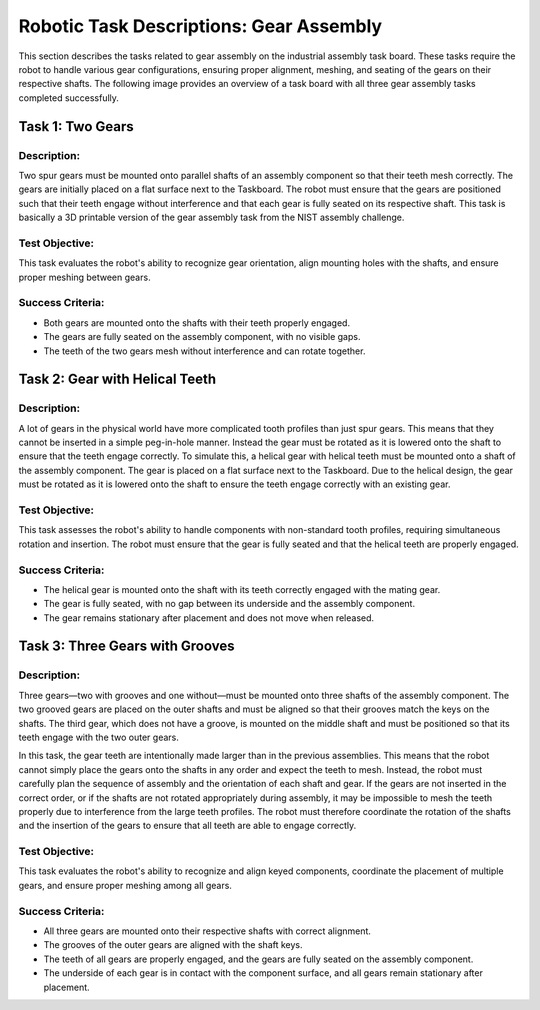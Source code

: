 Robotic Task Descriptions: Gear Assembly
========================================

This section describes the tasks related to gear assembly on the industrial assembly task board.
These tasks require the robot to handle various gear configurations, ensuring proper alignment, meshing, and seating of the gears on their respective shafts.
The following image provides an overview of a task board with all three gear assembly tasks completed successfully.

.. image:: images/gear_assembly_taskboard_finished.png
    :alt: Gear Assembly Task Module
    :align: center
    :width: 400px


Task 1: Two Gears
-----------------

Description:
^^^^^^^^^^^^

Two spur gears must be mounted onto parallel shafts of an assembly component so that their teeth mesh correctly. 
The gears are initially placed on a flat surface next to the Taskboard. 
The robot must ensure that the gears are positioned such that their teeth engage without interference and that each gear is fully seated on its respective shaft.
This task is basically a 3D printable version of the gear assembly task from the NIST assembly challenge.

.. image:: images/gear_assembly_taskboard_two_gears.png
    :alt: Gear Assembly Task Module - Two Gears
    :align: center
    :width: 400px

Test Objective:
^^^^^^^^^^^^^^^

This task evaluates the robot's ability to recognize gear orientation, align mounting holes with the shafts, and ensure proper meshing between gears. 

Success Criteria:
^^^^^^^^^^^^^^^^^

- Both gears are mounted onto the shafts with their teeth properly engaged.
- The gears are fully seated on the assembly component, with no visible gaps.
- The teeth of the two gears mesh without interference and can rotate together.

Task 2: Gear with Helical Teeth
-------------------------------

Description:
^^^^^^^^^^^^

A lot of gears in the physical world have more complicated tooth profiles than just spur gears.
This means that they cannot be inserted in a simple peg-in-hole manner.
Instead the gear must be rotated as it is lowered onto the shaft to ensure that the teeth engage correctly.
To simulate this, a helical gear with helical teeth must be mounted onto a shaft of the assembly component.
The gear is placed on a flat surface next to the Taskboard. 
Due to the helical design, the gear must be rotated as it is lowered onto the shaft to ensure the teeth engage correctly with an existing gear.

.. image:: images/gear_assembly_taskboard_helical_gear.png
    :alt: Gear Assembly Task Module - Helical Gear
    :align: center
    :width: 400px


Test Objective:
^^^^^^^^^^^^^^^

This task assesses the robot's ability to handle components with non-standard tooth profiles, 
requiring simultaneous rotation and insertion. The robot must ensure that the gear is fully seated and that the helical teeth are properly engaged.

Success Criteria:
^^^^^^^^^^^^^^^^^

- The helical gear is mounted onto the shaft with its teeth correctly engaged with the mating gear.
- The gear is fully seated, with no gap between its underside and the assembly component.
- The gear remains stationary after placement and does not move when released.

Task 3: Three Gears with Grooves
--------------------------------

Description:
^^^^^^^^^^^^

Three gears—two with grooves and one without—must be mounted onto three shafts of the assembly component. 
The two grooved gears are placed on the outer shafts and must be aligned so that their grooves match the keys on the shafts. 
The third gear, which does not have a groove, is mounted on the middle shaft and must be positioned so that its teeth engage with the two outer gears.

In this task, the gear teeth are intentionally made larger than in the previous assemblies. 
This means that the robot cannot simply place the gears onto the shafts in any order and expect the teeth to mesh.
Instead, the robot must carefully plan the sequence of assembly and the orientation of each shaft and gear.
If the gears are not inserted in the correct order, or if the shafts are not rotated appropriately during assembly,
it may be impossible to mesh the teeth properly due to interference from the large teeth profiles. 
The robot must therefore coordinate the rotation of the shafts and the insertion of the gears to ensure that all teeth are able to engage correctly.

.. image:: images/gear_assembly_taskboard_three_gears.png
    :alt: Gear Assembly Task Module - Three Gears
    :align: center
    :width: 400px

Test Objective:
^^^^^^^^^^^^^^^

This task evaluates the robot's ability to recognize and align keyed components, 
coordinate the placement of multiple gears, and ensure proper meshing among all gears.

Success Criteria:
^^^^^^^^^^^^^^^^^

- All three gears are mounted onto their respective shafts with correct alignment.
- The grooves of the outer gears are aligned with the shaft keys.
- The teeth of all gears are properly engaged, and the gears are fully seated on the assembly component.
- The underside of each gear is in contact with the component surface, and all gears remain stationary after placement.
